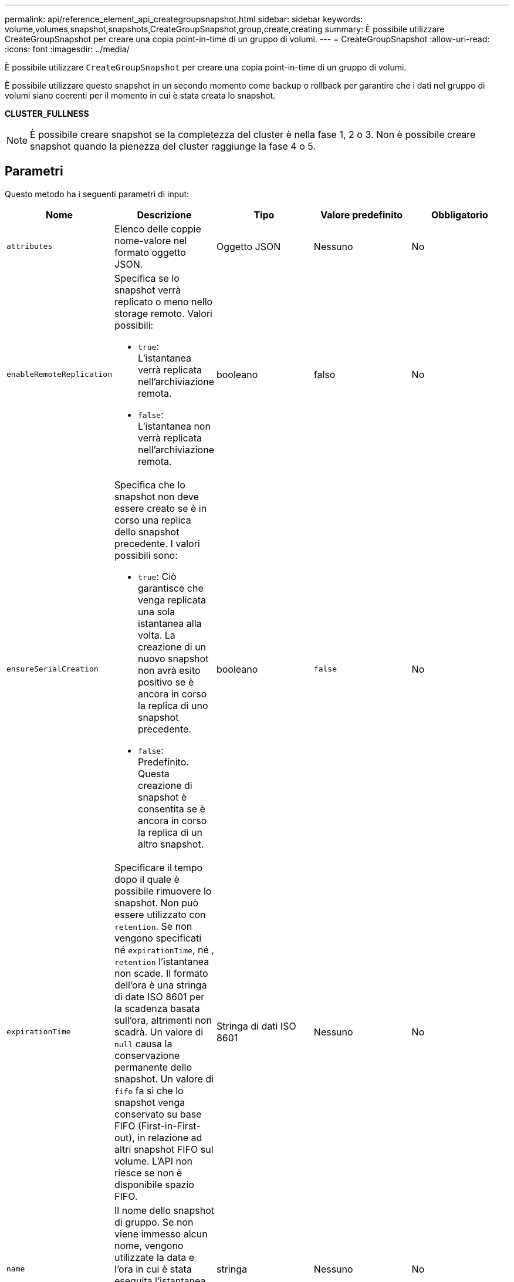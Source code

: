 ---
permalink: api/reference_element_api_creategroupsnapshot.html 
sidebar: sidebar 
keywords: volume,volumes,snapshot,snapshots,CreateGroupSnapshot,group,create,creating 
summary: È possibile utilizzare CreateGroupSnapshot per creare una copia point-in-time di un gruppo di volumi. 
---
= CreateGroupSnapshot
:allow-uri-read: 
:icons: font
:imagesdir: ../media/


[role="lead"]
È possibile utilizzare `CreateGroupSnapshot` per creare una copia point-in-time di un gruppo di volumi.

È possibile utilizzare questo snapshot in un secondo momento come backup o rollback per garantire che i dati nel gruppo di volumi siano coerenti per il momento in cui è stata creata lo snapshot.

*CLUSTER_FULLNESS*


NOTE: È possibile creare snapshot se la completezza del cluster è nella fase 1, 2 o 3. Non è possibile creare snapshot quando la pienezza del cluster raggiunge la fase 4 o 5.



== Parametri

Questo metodo ha i seguenti parametri di input:

|===
| Nome | Descrizione | Tipo | Valore predefinito | Obbligatorio 


 a| 
`attributes`
 a| 
Elenco delle coppie nome-valore nel formato oggetto JSON.
 a| 
Oggetto JSON
 a| 
Nessuno
 a| 
No



 a| 
`enableRemoteReplication`
 a| 
Specifica se lo snapshot verrà replicato o meno nello storage remoto. Valori possibili:

* `true`: L'istantanea verrà replicata nell'archiviazione remota.
* `false`: L'istantanea non verrà replicata nell'archiviazione remota.

 a| 
booleano
 a| 
falso
 a| 
No



| `ensureSerialCreation`  a| 
Specifica che lo snapshot non deve essere creato se è in corso una replica dello snapshot precedente. I valori possibili sono:

* `true`: Ciò garantisce che venga replicata una sola istantanea alla volta. La creazione di un nuovo snapshot non avrà esito positivo se è ancora in corso la replica di uno snapshot precedente.
* `false`: Predefinito. Questa creazione di snapshot è consentita se è ancora in corso la replica di un altro snapshot.

| booleano | `false` | No 


 a| 
`expirationTime`
 a| 
Specificare il tempo dopo il quale è possibile rimuovere lo snapshot. Non può essere utilizzato con `retention`. Se non vengono specificati né `expirationTime`, né , `retention` l'istantanea non scade. Il formato dell'ora è una stringa di date ISO 8601 per la scadenza basata sull'ora, altrimenti non scadrà. Un valore di `null` causa la conservazione permanente dello snapshot. Un valore di `fifo` fa sì che lo snapshot venga conservato su base FIFO (First-in-First-out), in relazione ad altri snapshot FIFO sul volume. L'API non riesce se non è disponibile spazio FIFO.
 a| 
Stringa di dati ISO 8601
 a| 
Nessuno
 a| 
No



 a| 
`name`
 a| 
Il nome dello snapshot di gruppo. Se non viene immesso alcun nome, vengono utilizzate la data e l'ora in cui è stata eseguita l'istantanea del gruppo. La lunghezza massima consentita per il nome è di 255 caratteri.
 a| 
stringa
 a| 
Nessuno
 a| 
No



 a| 
`retention`
 a| 
Questo parametro è lo stesso del `expirationTime` parametro, ad eccezione del formato dell'ora HH:mm:ss. Se non vengono specificati né `retention`, l'istantanea non `expirationTime` scadrà.
 a| 
stringa
 a| 
Nessuno
 a| 
No



 a| 
`snapMirrorLabel`
 a| 
Etichetta utilizzata dal software SnapMirror per specificare il criterio di conservazione delle snapshot su un endpoint SnapMirror.
 a| 
stringa
 a| 
Nessuno
 a| 
No



 a| 
`volumes`
 a| 
ID univoco dell'immagine del volume da cui copiare.
 a| 
Array volumeID
 a| 
Nessuno
 a| 
Sì

|===


== Valori restituiti

Questo metodo ha i seguenti valori restituiti:

|===


| Nome | Descrizione | Tipo 


 a| 
membri
 a| 
Elenco di checksum, volumeID e snapshotID per ciascun membro del gruppo. Valori validi:

* Checksum: Una piccola rappresentazione a stringa dei dati nello snapshot memorizzato. Questo checksum può essere utilizzato in un secondo momento per confrontare altri snapshot al fine di rilevare errori nei dati. (stringa)
* SnapshotID: ID univoco di uno snapshot da cui viene creato il nuovo snapshot. Lo snapshotID deve provenire da uno snapshot sul volume specificato. (intero)
* VolumeID (ID volume): L'ID del volume di origine per lo snapshot. (intero)

 a| 
Array di oggetti JSON



 a| 
GroupSnapshotID
 a| 
ID univoco del nuovo snapshot di gruppo.
 a| 
ID groupSnapshot



 a| 
GroupSnapshot
 a| 
Oggetto contenente informazioni sullo snapshot di gruppo appena creato.
 a| 
xref:reference_element_api_groupsnapshot.adoc[GroupSnapshot]

|===


== Esempio di richiesta

Le richieste per questo metodo sono simili all'esempio seguente:

[listing]
----
{
   "method": "CreateGroupSnapshot",
   "params": {
      "volumes": [1,2]
   },
   "id": 1
}
----


== Esempio di risposta

Questo metodo restituisce una risposta simile all'esempio seguente:

[listing]
----
{
  "id": 1,
  "result": {
    "groupSnapshot": {
      "attributes": {},
      "createTime": "2016-04-04T22:43:29Z",
      "groupSnapshotID": 45,
      "groupSnapshotUUID": "473b78a3-ef85-4541-9438-077306b2d3ca",
      "members": [
        {
          "attributes": {},
          "checksum": "0x0",
          "createTime": "2016-04-04T22:43:29Z",
          "enableRemoteReplication": false,
          "expirationReason": "None",
          "expirationTime": null,
          "groupID": 45,
          "groupSnapshotUUID": "473b78a3-ef85-4541-9438-077306b2d3ca",
          "name": "2016-04-04T22:43:29Z",
          "snapshotID": 3323,
          "snapshotUUID": "7599f200-0092-4b41-b362-c431551937d1",
          "status": "done",
          "totalSize": 5000658944,
          "virtualVolumeID": null,
          "volumeID": 1
        },
        {
          "attributes": {},
          "checksum": "0x0",
          "createTime": "2016-04-04T22:43:29Z",
          "enableRemoteReplication": false,
          "expirationReason": "None",
          "expirationTime": null,
          "groupID": 45,
          "groupSnapshotUUID": "473b78a3-ef85-4541-9438-077306b2d3ca",
          "name": "2016-04-04T22:43:29Z",
          "snapshotID": 3324,
          "snapshotUUID": "a0776a48-4142-451f-84a6-5315dc37911b",
          "status": "done",
          "totalSize": 6001000448,
          "virtualVolumeID": null,
          "volumeID": 2
        }
      ],
      "name": "2016-04-04T22:43:29Z",
      "status": "done"
    },
    "groupSnapshotID": 45,
    "members": [
      {
        "checksum": "0x0",
        "snapshotID": 3323,
        "snapshotUUID": "7599f200-0092-4b41-b362-c431551937d1",
        "volumeID": 1
      },
      {
        "checksum": "0x0",
        "snapshotID": 3324,
        "snapshotUUID": "a0776a48-4142-451f-84a6-5315dc37911b",
        "volumeID": 2
      }
    ]
  }
}
----


== Novità dalla versione

9,6
